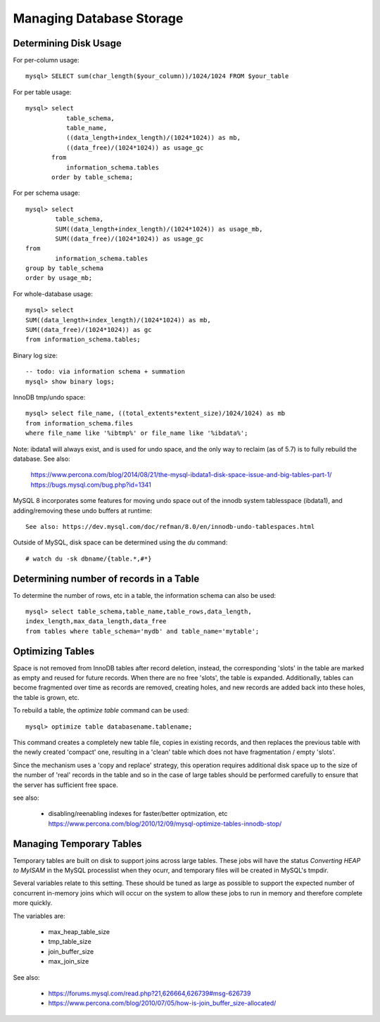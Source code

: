 
Managing Database Storage
-------------------------

Determining Disk Usage
~~~~~~~~~~~~~~~~~~~~~~

For per-column usage::

    mysql> SELECT sum(char_length($your_column))/1024/1024 FROM $your_table

For per table usage::

    mysql> select
               table_schema,
               table_name,
               ((data_length+index_length)/(1024*1024)) as mb,
               ((data_free)/(1024*1024)) as usage_gc
           from
               information_schema.tables
           order by table_schema;

For per schema usage::

    mysql> select
            table_schema,
            SUM((data_length+index_length)/(1024*1024)) as usage_mb,
            SUM((data_free)/(1024*1024)) as usage_gc
    from
            information_schema.tables
    group by table_schema
    order by usage_mb;

For whole-database usage::

    mysql> select 
    SUM((data_length+index_length)/(1024*1024)) as mb,
    SUM((data_free)/(1024*1024)) as gc
    from information_schema.tables;

Binary log size::

    -- todo: via information schema + summation
    mysql> show binary logs;

InnoDB tmp/undo space::

    mysql> select file_name, ((total_extents*extent_size)/1024/1024) as mb 
    from information_schema.files 
    where file_name like '%ibtmp%' or file_name like '%ibdata%';

Note: ibdata1 will always exist, and is used for undo space, and the only
way to reclaim (as of 5.7) is to fully rebuild the database. See also:

  https://www.percona.com/blog/2014/08/21/the-mysql-ibdata1-disk-space-issue-and-big-tables-part-1/
  https://bugs.mysql.com/bug.php?id=1341

MySQL 8 incorporates some features for moving undo space out of the innodb
system tablesspace (ibdata1), and adding/removing these undo buffers at runtime::

  See also: https://dev.mysql.com/doc/refman/8.0/en/innodb-undo-tablespaces.html

Outside of MySQL, disk space can be determined using the `du` command::

    # watch du -sk dbname/{table.*,#*}

Determining number of records in a Table
~~~~~~~~~~~~~~~~~~~~~~~~~~~~~~~~~~~~~~~~

To determine the number of rows, etc in a table, the information schema can
also be used::

    mysql> select table_schema,table_name,table_rows,data_length,
    index_length,max_data_length,data_free
    from tables where table_schema='mydb' and table_name='mytable';

Optimizing Tables
~~~~~~~~~~~~~~~~~

Space is not removed from InnoDB tables after record deletion, instead,
the corresponding 'slots' in the table are marked as empty and reused for
future records. When there are no free 'slots', the table is expanded.
Additionally, tables can become fragmented over time as records are removed,
creating holes, and new records are added back into these holes, the table
is grown, etc.

To rebuild a table, the `optimize table` command can be used::

    mysql> optimize table databasename.tablename;

This command creates a completely new table file, copies in existing records,
and then replaces the previous table with the newly created 'compact' one,
resulting in a 'clean' table which does not have fragmentation / empty 'slots'.

Since the mechanism uses a 'copy and replace' strategy, this operation
requires additional disk space up to the size of the number of 'real'
records in the table and so in the case of large tables should be performed
carefully to ensure that the server has sufficient free space.

see also:

  - disabling/reenabling indexes for faster/better optmization, etc
    https://www.percona.com/blog/2010/12/09/mysql-optimize-tables-innodb-stop/


Managing Temporary Tables
~~~~~~~~~~~~~~~~~~~~~~~~~

Temporary tables are built on disk to support joins across large tables.
These jobs will have the status `Converting HEAP to MyISAM` in the MySQL
processlist when they ocurr, and temporary files will be created in MySQL's
tmpdir.

Several variables relate to this setting. These should be tuned as large
as possible to support the expected number of concurrent in-memory joins
which will occur on the system to allow these jobs to run in memory and
therefore complete more quickly.

The variables are:

  - max_heap_table_size
  - tmp_table_size
  - join_buffer_size
  - max_join_size

See also:

  - https://forums.mysql.com/read.php?21,626664,626739#msg-626739
  - https://www.percona.com/blog/2010/07/05/how-is-join_buffer_size-allocated/



